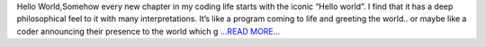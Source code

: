 .. title: GSoC Diaries 1.01
.. slug:
.. date: 2018-05-16 17:47:28 
.. tags: Astropy
.. author: Manan Agarwal
.. link: https://medium.com/@manan_agarwal/gsoc-diaries-1-01-e6fb1c0180b4?source=rss-2c6915d07485------2
.. description:
.. category: gsoc2018

Hello World,Somehow every new chapter in my coding life starts with the iconic “Hello world”. I find that it has a deep philosophical feel to it with many interpretations. It’s like a program coming to life and greeting the world.. or maybe like a coder announcing their presence to the world which g `...READ MORE... <https://medium.com/@manan_agarwal/gsoc-diaries-1-01-e6fb1c0180b4?source=rss-2c6915d07485------2>`__

